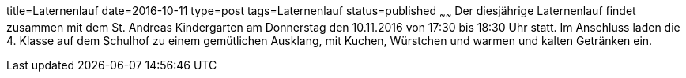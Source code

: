 title=Laternenlauf
date=2016-10-11
type=post
tags=Laternenlauf
status=published
~~~~~~
Der diesjährige Laternenlauf findet zusammen mit dem St. Andreas Kindergarten am Donnerstag den 10.11.2016 von 17:30 bis 18:30 Uhr statt. Im Anschluss laden die 4. Klasse auf dem Schulhof zu einem gemütlichen Ausklang, mit Kuchen, Würstchen und warmen und kalten Getränken ein.